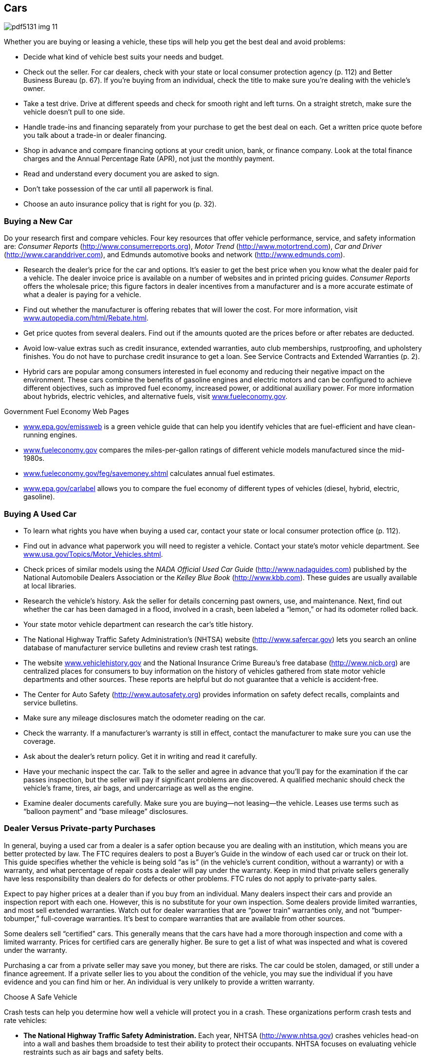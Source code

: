 [[cars]]

== Cars



image::images/pdf5131_img_11.png[]

Whether you are buying or leasing a vehicle, these tips will help you get the best deal and avoid problems: 


*  Decide what kind of vehicle best suits your needs and budget. 


*  Check out the seller. For car dealers, check with your state or local consumer protection agency (p. 112) and Better Business Bureau (p. 67). If you&rsquo;re buying from an individual, check the title to make sure you&rsquo;re dealing with the vehicle&rsquo;s owner. 


*  Take a test drive. Drive at different speeds and check for smooth right and left turns. On a straight stretch, make sure the vehicle doesn&rsquo;t pull to one side. 


*  Handle trade-ins and financing separately from your purchase to get the best deal on each. Get a written price quote before you talk about a trade-in or dealer financing. 


*  Shop in advance and compare financing options at your credit union, bank, or finance company. Look at the total finance charges and the Annual Percentage Rate (APR), not just the monthly payment. 


*  Read and understand every document you are asked to sign. 


*  Don&rsquo;t take possession of the car until all paperwork is final. 


*  Choose an auto insurance policy that is right for you (p. 32). 

[[buying_a_new_car]]

=== Buying a New Car

Do your research first and compare vehicles. Four key resources that offer vehicle performance, service, and safety information are: _Consumer Reports_ (link:$$http://www.consumerreports.org$$[]), __Motor Trend__ (link:$$http://www.motortrend.com$$[]), __Car and Driver__ (link:$$http://www.caranddriver.com$$[]), and Edmunds automotive books and network (link:$$http://www.edmunds.com$$[]). 


*  Research the dealer&rsquo;s price for the car and options. It&rsquo;s easier to get the best price when you know what the dealer paid for a vehicle. The dealer invoice price is available on a number of websites and in printed pricing guides. _Consumer Reports_ offers the wholesale price; this figure factors in dealer incentives from a manufacturer and is a more accurate estimate of what a dealer is paying for a vehicle. 


*  Find out whether the manufacturer is offering rebates that will lower the cost. For more information, visit link:$$http://www.autopedia.com/html/Rebate.html$$[www.autopedia.com/html/Rebate.html]. 


*  Get price quotes from several dealers. Find out if the amounts quoted are the prices before or after rebates are deducted. 


*  Avoid low-value extras such as credit insurance, extended warranties, auto club memberships, rustproofing, and upholstery finishes. You do not have to purchase credit insurance to get a loan. See Service Contracts and Extended Warranties (p. 2). 


*  Hybrid cars are popular among consumers interested in fuel economy and reducing their negative impact on the environment. These cars combine the benefits of gasoline engines and electric motors and can be configured to achieve different objectives, such as improved fuel economy, increased power, or additional auxiliary power. For more information about hybrids, electric vehicles, and alternative fuels, visit link:$$http://www.fueleconomy.gov$$[www.fueleconomy.gov]. 


.Government Fuel Economy Web Pages
****

*  link:$$http://www.epa.gov/emissweb$$[www.epa.gov/emissweb] is a green vehicle guide that can help you identify vehicles that are fuel-efficient and have clean-running engines. 


*  link:$$http://www.fueleconomy.gov$$[www.fueleconomy.gov] compares the miles-per-gallon ratings of different vehicle models manufactured since the mid-1980s. 


*  link:$$http://www.fueleconomy.gov/feg/savemoney.shtml$$[www.fueleconomy.gov/feg/savemoney.shtml]  calculates annual fuel estimates. 


*  link:$$http://www.epa.gov/carlabel$$[www.epa.gov/carlabel] allows you to compare the fuel economy of different types of vehicles (diesel, hybrid, electric, gasoline). 


****


[[buying_a_used_car]]

=== Buying A Used Car


*  To learn what rights you have when buying a used car, contact your state or local consumer protection office (p. 112). 


*  Find out in advance what paperwork you will need to register a vehicle. Contact your state&rsquo;s motor vehicle department. See link:$$http://www.usa.gov/Topics/Motor_Vehicles.shtml$$[www.usa.gov/Topics/Motor_Vehicles.shtml]. 


*  Check prices of similar models using the _NADA Official Used Car Guide_ (link:$$http://www.nadaguides.com$$[]) published by the National Automobile Dealers Association or the __Kelley Blue Book__ (link:$$http://www.kbb.com$$[]). These guides are usually available at local libraries. 


*  Research the vehicle&rsquo;s history. Ask the seller for details concerning past owners, use, and maintenance. Next, find out whether the car has been damaged in a flood, involved in a crash, been labeled a &ldquo;lemon,&rdquo; or had its odometer rolled back. 


*  Your state motor vehicle department can research the car&rsquo;s title history. 


*  The National Highway Traffic Safety Administration&rsquo;s (NHTSA) website (link:$$http://www.safercar.gov$$[]) lets you search an online database of manufacturer service bulletins and review crash test ratings. 


*  The website link:$$http://www.vehiclehistory.gov$$[www.vehiclehistory.gov] and the National Insurance Crime Bureau&rsquo;s free database (link:$$http://www.nicb.org$$[]) are centralized places for consumers to buy information on the history of vehicles gathered from state motor vehicle departments and other sources. These reports are helpful but do not guarantee that a vehicle is accident-free. 


*  The Center for Auto Safety (link:$$http://www.autosafety.org$$[]) provides information on safety defect recalls, complaints and service bulletins. 


*  Make sure any mileage disclosures match the odometer reading on the car. 


*  Check the warranty. If a manufacturer&rsquo;s warranty is still in effect, contact the manufacturer to make sure you can use the coverage. 


*  Ask about the dealer&rsquo;s return policy. Get it in writing and read it carefully. 


*  Have your mechanic inspect the car. Talk to the seller and agree in advance that you&rsquo;ll pay for the examination if the car passes inspection, but the seller will pay if significant problems are discovered. A qualified mechanic should check the vehicle&rsquo;s frame, tires, air bags, and undercarriage as well as the engine. 


*  Examine dealer documents carefully. Make sure you are buying—not leasing—the vehicle. Leases use terms such as &ldquo;balloon payment&rdquo; and &ldquo;base mileage&rdquo; disclosures. 

[[dealer_versus_private-party_purchases]]

=== Dealer Versus Private-party Purchases

In general, buying a used car from a dealer is a safer option because you are dealing with an institution, which means you are better protected by law. The FTC requires dealers to post a Buyer&rsquo;s Guide in the window of each used car or truck on their lot. This guide specifies whether the vehicle is being sold &ldquo;as is&rdquo; (in the vehicle&rsquo;s current condition, without a warranty) or with a warranty, and what percentage of repair costs a dealer will pay under the warranty. Keep in mind that private sellers generally have less responsibility than dealers do for defects or other problems. FTC rules do not apply to private-party sales. 

Expect to pay higher prices at a dealer than if you buy from an individual. Many dealers inspect their cars and provide an inspection report with each one. However, this is no substitute for your own inspection. Some dealers provide limited warranties, and most sell extended warranties. Watch out for dealer warranties that are &ldquo;power train&rdquo; warranties only, and not &ldquo;bumper-tobumper,&rdquo; full-coverage warranties. It&rsquo;s best to compare warranties that are available from other sources. 

Some dealers sell &ldquo;certified&rdquo; cars. This generally means that the cars have had a more thorough inspection and come with a limited warranty. Prices for certified cars are generally higher. Be sure to get a list of what was inspected and what is covered under the warranty. 

Purchasing a car from a private seller may save you money, but there are risks. The car could be stolen, damaged, or still under a finance agreement. If a private seller lies to you about the  condition of the vehicle, you may sue the individual if you have  evidence and you can find him or her. An individual is very unlikely  to provide a written warranty. 


.Choose A Safe Vehicle
****
Crash tests can help you determine how well a vehicle will protect you in a crash. These organizations perform crash tests and rate vehicles: 


*  *The National Highway Traffic Safety Administration.* Each year, NHTSA (link:$$http://www.nhtsa.gov$$[]) crashes vehicles head-on into a wall and bashes them broadside to test their ability to protect their occupants. NHTSA focuses on evaluating vehicle restraints such as air bags and safety belts. 


*  *The Insurance Institute for Highway Safety.* A different test by the IIHS (link:$$http://www.hwysafety.org$$[]) uses offset-frontal car crashes to assess the protection a vehicle&rsquo;s structure provides. 


*  *Consumer Reports.* The annual auto issue of Consumer Reports (link:$$http://www.consumerreports.org$$[]) rates vehicles in terms of overall safety. Its safety score combines crash test results with a vehicle&rsquo;s accident-avoidance factors— emergency handling, braking, acceleration, and even driver comfort. 


*  *The National Motor Vehicle Title Information System.*  The NMVTIS (link:$$http://www.vehiclehistory.gov$$[])  provides information about a vehicle&rsquo;s history and condition,  history, and, in some cases, theft. 

To find out whether a manufacturer has recalled a car for safety defects, contact NHTSA (p. 104). If a vehicle has been recalled, ask the dealer for proof that the defect has been repaired. Used vehicles should also have a current safety inspection sticker if your state requires one. 



image::images/pdf5131_img_12.png[]


****


[[financing]]

=== Financing

Most car buyers today need some form of financing to purchase a new vehicle. Many use direct lending, that is, a loan from a finance company, bank, or credit union. In direct lending, a buyer agrees to pay the amount financed, plus an agreed-upon finance charge, over a specified period. Once a buyer and a vehicle dealership enter into a contract to purchase a vehicle, the buyer uses the loan proceeds from the direct lender to pay the dealership for the vehicle. 


.Long-term Car Loans
****
Some car dealers and banks offer loans that allow you to finance your car for longer periods than a traditional auto loan (more than six years). Before you decide on the length of your auto loan, weigh the pros and cons. Long-term loans can make your monthly payments smaller and allow you to refinance the loan after a few years, to reduce the length of the loan. Remember, however, that these loans can cost more over the life of the loan because you are paying interest for a longer period. Also, as the car depreciates, you may end up owing more on your loan than the value of the car. This is called negative equity. 

For more information about auto loans, visit link:$$http://www.ftc.gov/bcp/edu/pubs/consumer/autos/aut04.shtm$$[www.ftc.gov/bcp/edu/pubs/consumer/autos/aut04.shtm]. For information about negative equity, visit link:$$http://www.ftc.gov/bcp/edu/pubs/consumer/alerts/alt083.shtm$$[www.ftc.gov/bcp/edu/pubs/consumer/alerts/alt083.shtm]. 


****


Another common form is dealership financing, which offers convenience, financing options, and sometimes special, manufacturer-sponsored, low-rate deals. Before you make a financing decision, it&rsquo;s important to do your research: 


*  Decide in advance how much you can afford to spend and stick to your limit. 


*  Get a copy of your credit report and correct any errors before applying for a loan. 


*  Check buying guides to identify price ranges and best available deals. 

More information about vehicle financing, deciding what you can afford, and consumer protections is available at link:$$http://www.ftc.gov/bcp/menus/consumer/autos/finance.shtm$$[www.ftc.gov/bcp/menus/consumer/autos/finance.shtm]. If you need to file a complaint about your auto loan, visit link:$$http://www.consumerfinance.gov$$[www.consumerfinance.gov]. 

[[leasing]]

=== Leasing

When you lease, you pay to drive someone else&rsquo;s vehicle. Monthly payments for a lease may be lower than loan payments, but at the end of the lease, you do not own or have any equity in the car. To get the best deal, follow this advice in addition to the general suggestions for buying a car (p. 8): 


*  To help you compare leasing versus owning, the Consumer Leasing Act requires leasing companies to give you information on monthly payments and other charges. Check out link:$$http://www.leaseguide.com$$[www.leaseguide.com] and link:$$http://www.leasecompare.com$$[www.leasecompare.com] for more information. 


*  Consider using an independent agent rather than the dealer; you might find a better deal. Most financial institutions that offer auto financing also offer leasing options. 


*  Ask for details on wear and tear standards. Dings that you regard as normal wear and tear could be billed as significant damage at the end of your lease. 


*  Find out how many miles you can drive in a year. Most leases allow 12,000 to 15,000 miles a year. Expect a charge of 10 to 25 cents for each additional mile. 


*  Check the manufacturer&rsquo;s warranty; it should cover the entire lease term and the number of miles you are likely to drive. 


*  Ask the dealer what happens if you give up the car before the end of your lease. There may be extra fees for doing so. 


*  Ask what happens if the car is involved in an accident. 


*  Get all of the terms in writing. Everything included with the car should be listed on the lease to avoid your being charged for &ldquo;missing&rdquo; equipment later. 

The Consumer Financial Protection Bureau offers a consumer guide to auto leasing at link:$$http://www.consumerfinance.gov$$[www.consumerfinance.gov]. 

[[recalls]]

===  Recalls, &ldquo;Lemon&rdquo; Laws, And Secret Warranties

Sometimes a manufacturer makes a design or production mistake on a motor vehicle. A service bulletin notifies the dealer of the problem and how to resolve it. Because these free repairs are not publicized, they are called &ldquo;secret warranties.&rdquo; The National Highway Traffic Safety Administration maintains a database of service bulletins filed by manufacturers. 

If you have a problem with a vehicle that is a safety hazard, check whether the manufacturer has recalled your vehicle. You can find information about service bulletins, recalls, and other safety defects at www-odi.nhtsa.dot.gov/ reclink:$$http://www-odi.nhtsa.dot.gov/recalls/recallsearch.cfm$$[alls/recallsearch.cfm or call DOT&rsquo;s Vehicle Safety]Hotline at 1-800-424-9393. You should report hazards that aren&rsquo;t listed to your dealer, the manufacturer of the vehicle (p. 64), and NHTSA at link:$$http://www-odi.nhtsa.dot.gov/ivoq$$[www-odi.nhtsa.dot.gov/ivoq]. If a safety-related defect exists, the maker must fix it at no cost to you—even if your warranty has expired. 

If you have a vehicle with a unique problem that just never seems to get fixed, you may have a &ldquo;lemon.&rdquo; Some states have laws concerning &ldquo;lemons&rdquo; that require a refund or replacement if a problem is not fixed within a reasonable number of tries. These laws might also go into effect if you haven&rsquo;t been able to use your vehicle for a certain number of days. Contact your state or local consumer protection office (p. 112) to learn whether you have such protections and what steps you must take to get your problem solved. If you believe your car is a &ldquo;lemon&rdquo;: 


*  Give the dealer a list of the problems every time you bring it in for repairs. 


*  Get and keep copies of the repair orders listing the problems, the work done, and the dates the car was in the shop. 


*  Contact the manufacturer, as well as the dealer, to report the problem. Check your owner&rsquo;s manual or the directory for the auto manufacturer (p. 64). 

The Center for Auto Safety (p. 109) gathers information and complaints concerning safety defects, recalls, service bulletins, and state &ldquo;lemon&rdquo; laws. 

[[renting]]

=== Renting

Before renting a car: 


*  Ask what the total cost will be after all fees are included. There may be an airport surcharge or fees for drop-off, insurance, fuel, mileage, taxes, additional-drivers, underage-driver, and equipment rental (for items such as ski racks and car seats). See drip pricing on p. 2. 


*  Ask whether the rental company checks the driving records of customers when they arrive at the counter. If so, you could be rejected, even if you have a confirmed reservation. 


*  Check in advance to be sure you aren&rsquo;t duplicating insurance coverage. If you&rsquo;re traveling on business, your employer may have insurance that covers accidental damage to the vehicle. You might also have coverage through your personal auto insurance (p. 32), a motor club membership, or the credit card you use to reserve the rental. 


*  Carefully inspect the vehicle and its tires before renting and when you return it. Try to return the car during regular hours so you and the rental staff can look at the car together to verify that you didn&rsquo;t damage it. 


*  Check refueling policies and charges. 


*  Pay with a credit card rather than a debit card, to avoid holds on the funds in your checking account. See &ldquo;Before You Swipe Your Debit Card&rdquo; (p. 6). 


*  Ask the rental company whether a deposit is required. If so, ask for a clear explanation of the deposit refund policies and procedures. 

For more information about renting a car and the insurance options, visit link:$$http://www.insureuonline.org/consumer_auto_car_rental_insurance.htm$$[www.insureuonline.org/consumer_auto_car_rental_insurance.htm]. 

Some state laws cover short-term car and truck rentals. Contact your state or local consumer protection office (p. 112) for information or to file a complaint. 

[[repairs]]

=== Repairs

Whenever you take a car to the repair shop: 


*  Choose a reliable repair shop. Family, friends, or an independent consumer-rating organization should be able to help you. Look for shops that display various certifications that are current. You should also check out the shop&rsquo;s record with your state or local consumer protection office (p. 112) or the Better Business Bureau (p. 67). 
+
Describe the symptoms. Don&rsquo;t try to diagnose the problem. 


*  Make it clear that work cannot begin until you have an estimate (in writing, preferably) and you give your okay. Never sign a blank repair order. If the problem can&rsquo;t be diagnosed on the spot, insist that the shop contact you for authorization once it has found the trouble. 


*  Ask the shop to return the old parts to you. 


*  Follow the warranty instructions if a repair is covered under warranty. 


*  Get all repair warranties in writing. 


*  Keep copies of all paperwork. 

Some states, cities, and counties have special laws that deal with auto repairs. For information on the laws in your state, contact your state or local consumer protection office (p. 112). A consumer guide to auto repair is available at link:$$http://www.ftc.gov/bcp/edu/pubs/consumer/autos/aut13.shtm$$[www.ftc.gov/bcp/edu/pubs/consumer/autos/aut13.shtm]. 

[[car_repossessions]]

=== Car Repossessions

When you borrow money to buy a car or truck, the lender can take your vehicle back if you miss a payment or in some other way violate the contract. You should also be aware that the lender: 


*  Can repossess with cause without advance notice 


*  Can insist you pay off the entire loan balance to get the repossessed vehicle back 


*  Can sell the vehicle at auction 


*  Might be able to sue you for the difference between the vehicle&rsquo;s auction price and what you owe 


*  Cannot break into your home or physically threaten someone while taking the vehicle 

If you know you&rsquo;re going to be late with a payment, talk to the lender. If you and the lender reach an agreement, be sure to get the agreement in writing. Contact your state or local consumer protection office (p. 112) to find out whether your state gives you any additional rights. 

